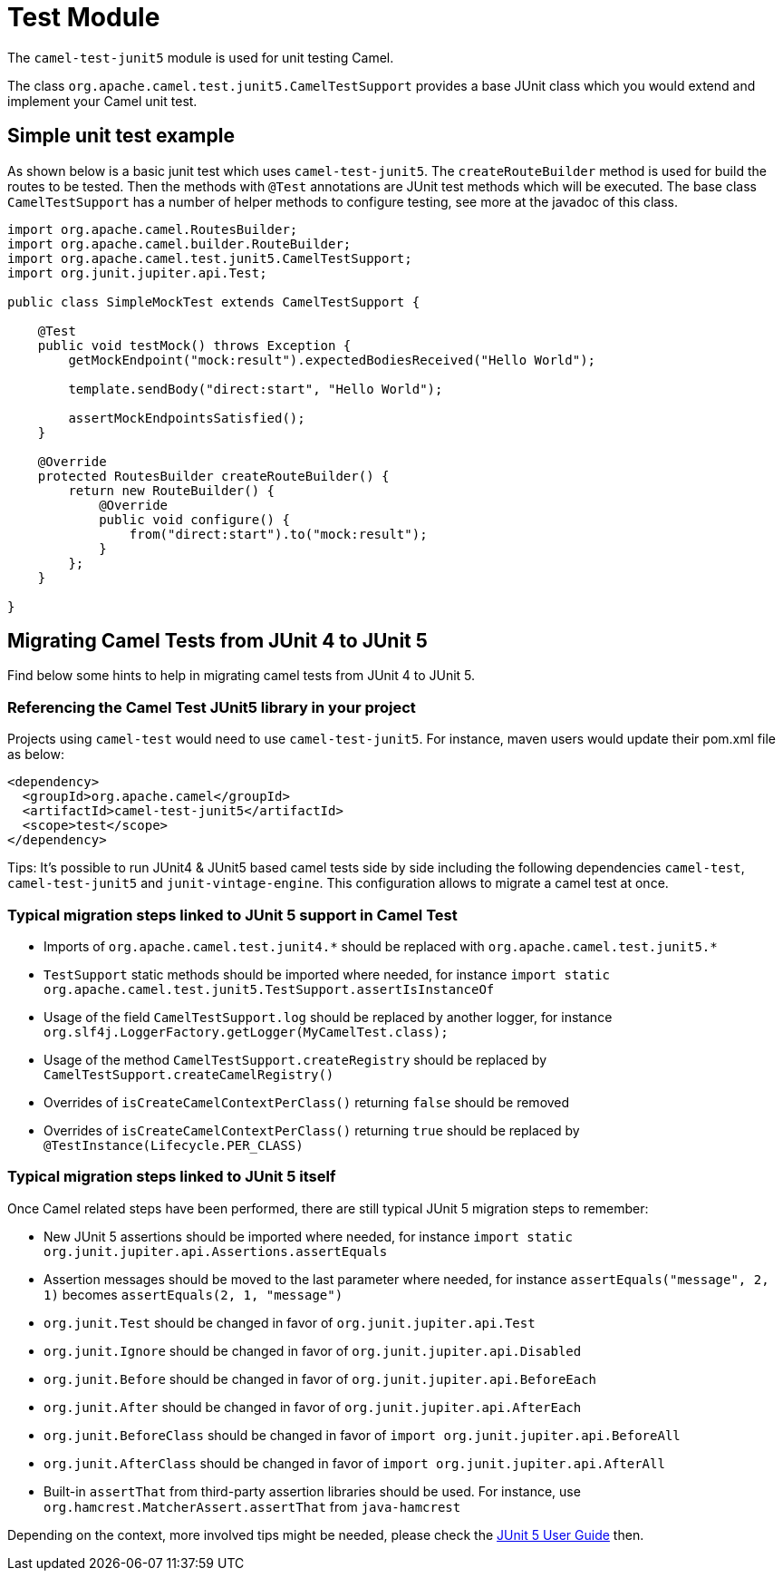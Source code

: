 [[Test]]
= Test Module

The `camel-test-junit5` module is used for unit testing Camel.

The class `org.apache.camel.test.junit5.CamelTestSupport` provides a base JUnit class which you would extend
and implement your Camel unit test.

== Simple unit test example

As shown below is a basic junit test which uses `camel-test-junit5`. The `createRouteBuilder` method is used
for build the routes to be tested. Then the methods with `@Test` annotations are JUnit test methods which
will be executed. The base class `CamelTestSupport` has a number of helper methods to configure testing,
see more at the javadoc of this class.

[source,java]
----
import org.apache.camel.RoutesBuilder;
import org.apache.camel.builder.RouteBuilder;
import org.apache.camel.test.junit5.CamelTestSupport;
import org.junit.jupiter.api.Test;

public class SimpleMockTest extends CamelTestSupport {

    @Test
    public void testMock() throws Exception {
        getMockEndpoint("mock:result").expectedBodiesReceived("Hello World");

        template.sendBody("direct:start", "Hello World");

        assertMockEndpointsSatisfied();
    }

    @Override
    protected RoutesBuilder createRouteBuilder() {
        return new RouteBuilder() {
            @Override
            public void configure() {
                from("direct:start").to("mock:result");
            }
        };
    }

}
----

== Migrating Camel Tests from JUnit 4 to JUnit 5
Find below some hints to help in migrating camel tests from JUnit 4 to JUnit 5.

=== Referencing the Camel Test JUnit5 library in your project
Projects using `camel-test` would need to use `camel-test-junit5`. For instance, maven users would update their pom.xml file as below:
----
<dependency>
  <groupId>org.apache.camel</groupId>
  <artifactId>camel-test-junit5</artifactId>
  <scope>test</scope>
</dependency>
----

Tips: It's possible to run JUnit4 & JUnit5 based camel tests side by side including the following dependencies `camel-test`,
`camel-test-junit5` and `junit-vintage-engine`. This configuration allows to migrate a camel test at once.

=== Typical migration steps linked to JUnit 5 support in Camel Test
* Imports of `org.apache.camel.test.junit4.\*` should be replaced with `org.apache.camel.test.junit5.*`
* `TestSupport` static methods should be imported where needed, for instance `import static org.apache.camel.test.junit5.TestSupport.assertIsInstanceOf`
* Usage of the field `CamelTestSupport.log` should be replaced by another logger, for instance `org.slf4j.LoggerFactory.getLogger(MyCamelTest.class);`
* Usage of the method `CamelTestSupport.createRegistry` should be replaced by `CamelTestSupport.createCamelRegistry()`
* Overrides of `isCreateCamelContextPerClass()` returning `false` should be removed
* Overrides of `isCreateCamelContextPerClass()` returning `true` should be replaced by `@TestInstance(Lifecycle.PER_CLASS)`


=== Typical migration steps linked to JUnit 5 itself
Once Camel related steps have been performed, there are still typical JUnit 5 migration steps to remember:

* New JUnit 5 assertions should be imported where needed, for instance `import static org.junit.jupiter.api.Assertions.assertEquals`
* Assertion messages should be moved to the last parameter where needed, for instance `assertEquals("message", 2, 1)` becomes `assertEquals(2, 1, "message")`
* `org.junit.Test` should be changed in favor of `org.junit.jupiter.api.Test`
* `org.junit.Ignore` should be changed in favor of `org.junit.jupiter.api.Disabled`
* `org.junit.Before` should be changed in favor of `org.junit.jupiter.api.BeforeEach`
* `org.junit.After` should be changed in favor of `org.junit.jupiter.api.AfterEach`
* `org.junit.BeforeClass` should be changed in favor of `import org.junit.jupiter.api.BeforeAll`
* `org.junit.AfterClass` should be changed in favor of `import org.junit.jupiter.api.AfterAll`
* Built-in `assertThat` from third-party assertion libraries should be used. For instance, use `org.hamcrest.MatcherAssert.assertThat` from `java-hamcrest`

Depending on the context, more involved tips might be needed, please check the https://junit.org/junit5/docs/current/user-guide/[JUnit 5 User Guide] then.